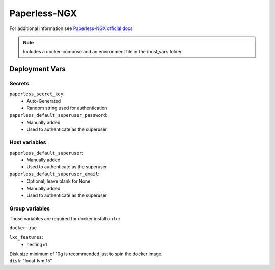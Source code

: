 Paperless-NGX
=============

.. image:: https://cdn.jsdelivr.net/gh/walkxcode/dashboard-icons/png/paperless-ng.png
    :width: 200
    :height: 200

For additional information see `Paperless-NGX official docs <https://docs.paperless-ngx.com/>`_

.. note::
    Includes a docker-compose and an environment file in the /host_vars folder

Deployment Vars
---------------

Secrets
*******

``paperless_secret_key``:
    * Auto-Generated
    * Random string used for authentication

``paperless_default_superuser_password``:
    * Manually added
    * Used to authenticate as the superuser


Host variables
**************

``paperless_default_superuser``:
    * Manually added
    * Used to authenticate as the superuser

``paperless_default_superuser_email``:
    * Optional, leave blank for None
    * Manually added
    * Used to authenticate as the superuser

Group variables
***************

Those variables are required for docker install on lxc

``docker``: true

``lxc_features``:
    - nesting=1

| Disk size minimum of 10g is recommended just to spin the docker image.
| ``disk``: "local-lvm:15"
